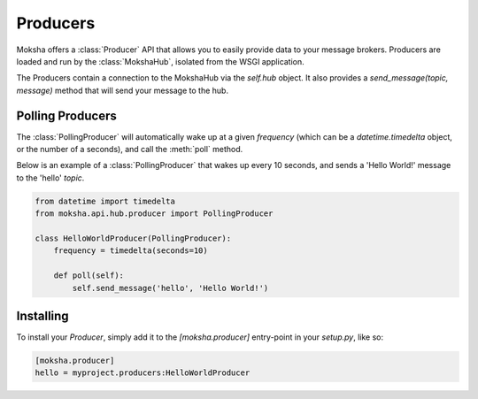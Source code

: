 =========
Producers
=========

Moksha offers a :class:`Producer` API that allows you to easily provide data to
your message brokers.  Producers are loaded and run by the :class:`MokshaHub`,
isolated from the WSGI application.

The Producers contain a connection to the MokshaHub via the `self.hub` object.
It also provides a `send_message(topic, message)` method that will send your
message to the hub.

Polling Producers
------------------

The :class:`PollingProducer` will automatically wake up at a given `frequency`
(which can be a `datetime.timedelta` object, or the number of a seconds), and
call the :meth:`poll` method.

Below is an example of a :class:`PollingProducer` that wakes up every 10
seconds, and sends a 'Hello World!' message to the 'hello' `topic`.

.. code-block:: python

    from datetime import timedelta
    from moksha.api.hub.producer import PollingProducer

    class HelloWorldProducer(PollingProducer):
        frequency = timedelta(seconds=10)

        def poll(self):
            self.send_message('hello', 'Hello World!')

Installing
----------

To install your `Producer`, simply add it to the `[moksha.producer]` entry-point
in your `setup.py`, like so:

.. code-block:: python

    [moksha.producer]
    hello = myproject.producers:HelloWorldProducer
